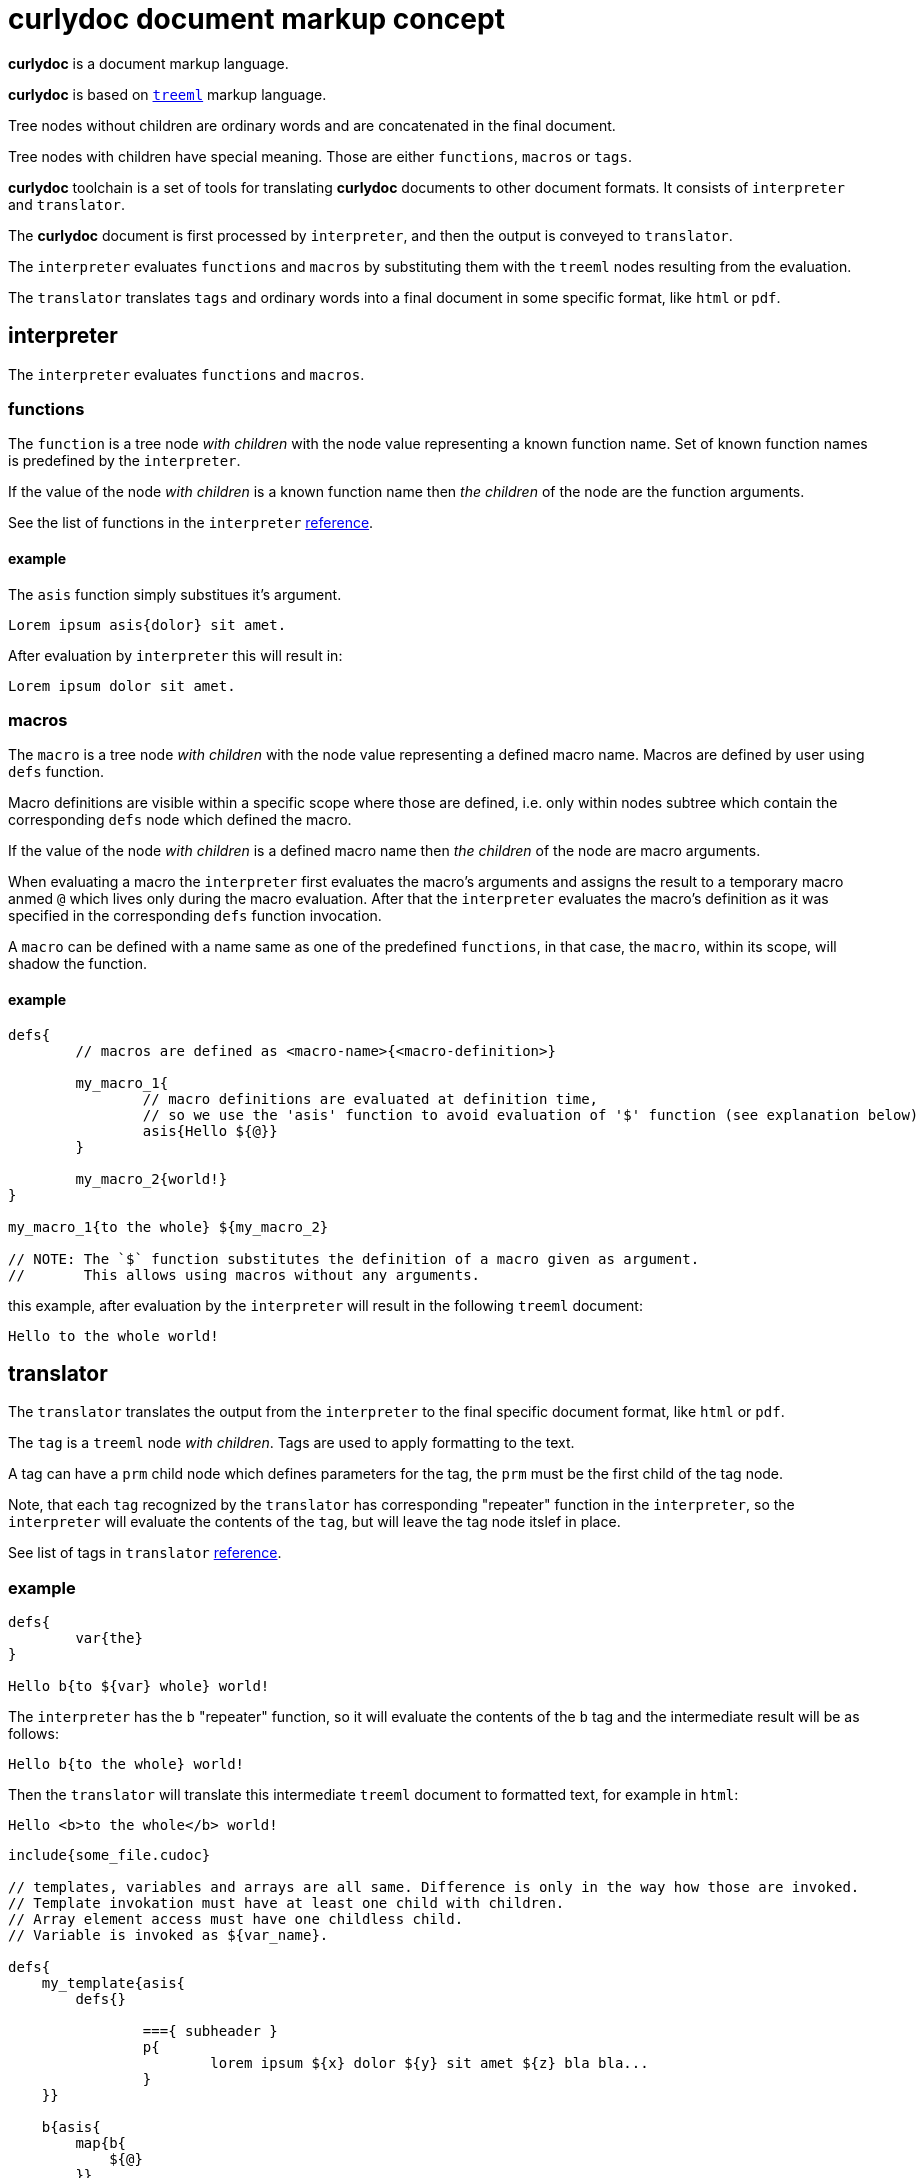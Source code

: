 = curlydoc document markup concept

**curlydoc** is a document markup language.

**curlydoc** is based on link:https://github.com/cppfw/treeml[`treeml`] markup language.

Tree nodes without children are ordinary words and are concatenated in the final document.

Tree nodes with children have special meaning. Those are either `functions`, `macros` or `tags`.

**curlydoc** toolchain is a set of tools for translating **curlydoc** documents to other document formats. It consists of `interpreter` and `translator`.

The **curlydoc** document is first processed by `interpreter`, and then the output is conveyed to `translator`.

The `interpreter` evaluates `functions` and `macros` by substituting them with the `treeml` nodes resulting from the evaluation.

The `translator` translates `tags` and ordinary words into a final document in some specific format, like `html` or `pdf`.

== interpreter

The `interpreter` evaluates `functions` and `macros`.

=== functions

The `function` is a tree node _with children_ with the node value representing a known function name. Set of known function names is predefined by the `interpreter`.

If the value of the node _with children_ is a known function name then _the children_ of the node are the function arguments.

See the list of functions in the `interpreter` link:interpreter_reference.adoc[reference].

==== example

The `asis` function simply substitues it's argument.

....
Lorem ipsum asis{dolor} sit amet.
....

After evaluation by `interpreter` this will result in:

....
Lorem ipsum dolor sit amet.
....


=== macros

The `macro` is a tree node _with children_ with the node value representing a defined macro name. Macros are defined by user using `defs` function.

Macro definitions are visible within a specific scope where those are defined, i.e. only within nodes subtree which contain the corresponding `defs` node
which defined the macro.

If the value of the node _with children_ is a defined macro name then _the children_ of the node are macro arguments.

When evaluating a macro the `interpreter` first evaluates the macro's arguments and assigns the result to a temporary macro anmed `@` which lives only during the macro evaluation. After that the `interpreter` evaluates the macro's definition as it was specified in the corresponding `defs` function invocation.

A `macro` can be defined with a name same as one of the predefined `functions`, in that case, the `macro`, within its scope, will shadow the function.

==== example

....
defs{
	// macros are defined as <macro-name>{<macro-definition>}

	my_macro_1{
		// macro definitions are evaluated at definition time,
		// so we use the 'asis' function to avoid evaluation of '$' function (see explanation below)
		asis{Hello ${@}}
	} 

	my_macro_2{world!}
}

my_macro_1{to the whole} ${my_macro_2}

// NOTE: The `$` function substitutes the definition of a macro given as argument.
//       This allows using macros without any arguments.
....

this example, after evaluation by the `interpreter` will result in the following `treeml` document:

....
Hello to the whole world!
....

== translator

The `translator` translates the output from the `interpreter` to the final specific document format, like `html` or `pdf`.

The `tag` is a `treeml` node _with children_. Tags are used to apply formatting to the text.

A tag can have a `prm` child node which defines parameters for the tag,
the `prm` must be the first child of the tag node.

Note, that each `tag` recognized by the `translator` has corresponding "repeater" function in the `interpreter`, so the `interpreter`
will evaluate the contents of the `tag`, but will leave the tag node itslef in place.

See list of tags in `translator` link:translator_reference.adoc[reference].
// TODO: add link

=== example

....
defs{
	var{the}
}

Hello b{to ${var} whole} world!
....

The `interpreter` has the `b` "repeater" function, so it will evaluate the contents of the `b` tag and the intermediate result will be as follows:

....
Hello b{to the whole} world!
....

Then the `translator` will translate this intermediate `treeml` document to formatted text, for example in `html`:

....
Hello <b>to the whole</b> world!
....







....
include{some_file.cudoc}

// templates, variables and arrays are all same. Difference is only in the way how those are invoked.
// Template invokation must have at least one child with children.
// Array element access must have one childless child.
// Variable is invoked as ${var_name}.

defs{
    my_template{asis{
        defs{}
        
		==={ subheader }
		p{
			lorem ipsum ${x} dolor ${y} sit amet ${z} bla bla...
		}
    }}

    b{asis{
        map{b{
            ${@}
        }}
    }}

    // variable is same as template without arguments, invoke as ${var_name}
    variable1{1.0.3}

    // array is same as variable
    array{
        {element1 bla bla} {element2} {element3} {this is b{element} 4} {${variable}} {sinle_word_element} {trololo trololo}
        {complex{element bla bla}}
    }
}

// Template invocation:
my_template{map{x{bla} y{bal} z{lba}}}

// array:
size{array} // size of array
count{${array}} // count number of elements
at{10 array} // element access by index.
pick{10 ${array}}
${array} // this will substitute all array elements as is, without any unwrapping
${array 10}
${map{x}}
//get{bla map}
find{bla ${map}}

={ header1 curlydoc document markup concept }

=={ header2 curlydoc code example }

p{
    Hello world! b{how are you doing today}???? I'm fine, thanks!
    How ab"b"{o}ut y""b{o}u? I'm i{fine}, too. Version ${variable1}.
}

m{{ syntax{cpp} } // the parameters block must be the first child, it maybe absent
    bla bla
}


// possible template for cpp code block
cpp{"""
multiline code
snippet
"""}

%{b{params} bla bla bla} %{/}

p{
    Lorem i{ipsum} b{i{dolor}} sit code{amet} bla bla.
    link{http://blabla.net}.
    image{my_image.png}
}

defs{
	index{3 4 6}
}

for{
    // the first child of the 'for' must be the iterator declaration
	i{ 3 4 6 }
    // or
	i{ range{from{3} to{size{array}} step{2}} }
	// or
	i{ {first one} {second one} {third{one}} }

    
    my_template{ x{${i}} y{${array ${i}}} z{bye} }
}

if{bla}then{Hello}else{World!}

p{
    numbered list:
    ol{
		{bla bla}
		{bla bla}
		{bla bla}
	}

    unnumbered list:
	ul{
		{bla bla bla}
		{bla bla bla}
	}

}

....
